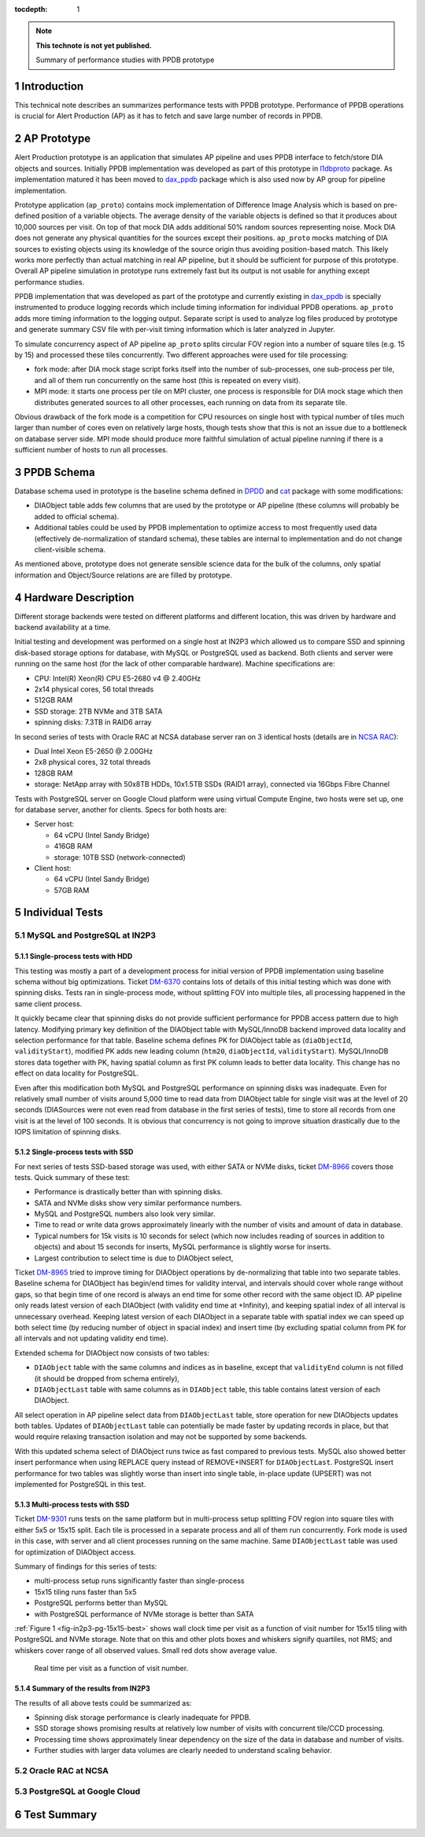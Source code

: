 
:tocdepth: 1

.. Please do not modify tocdepth; will be fixed when a new Sphinx theme is shipped.

.. sectnum::

.. TODO: Delete the note below before merging new content to the master branch.

.. note::

   **This technote is not yet published.**

   Summary of performance studies with PPDB prototype


Introduction
============

This technical note describes an summarizes performance tests with PPDB
prototype. Performance of PPDB operations is crucial for Alert Production (AP)
as it has to fetch and save large number of records in PPDB.


AP Prototype
============

Alert Production prototype is an application that simulates AP pipeline and
uses PPDB interface to fetch/store DIA objects and sources. Initially PPDB
implementation was developed as part of this prototype in `l1dbproto`_
package. As implementation matured it has been moved to `dax_ppdb`_
package which is also used now by AP group for pipeline implementation.

Prototype application (``ap_proto``) contains mock implementation of Difference
Image Analysis which is based on pre-defined position of a variable objects.
The average density of the variable objects is defined so that it produces
about 10,000 sources per visit. On top of that mock DIA adds additional 50%
random sources representing noise. Mock DIA does not generate any physical
quantities for the sources except their positions. ``ap_proto`` mocks matching
of DIA sources to existing objects using its knowledge of the source origin
thus avoiding position-based match. This likely works more perfectly than
actual matching in real AP pipeline, but it should be sufficient for
purpose of this prototype. Overall AP pipeline simulation in prototype runs
extremely fast but its output is not usable for anything except performance
studies.

PPDB implementation that was developed as part of the prototype and currently
existing in `dax_ppdb`_ is specially instrumented to produce logging
records which include timing information for individual PPDB operations.
``ap_proto`` adds more timing information to the logging output. Separate
script is used to analyze log files produced by prototype and generate summary
CSV file with per-visit timing information which is later analyzed in Jupyter.

To simulate concurrency aspect of AP pipeline ``ap_proto`` splits circular
FOV region into a number of square tiles (e.g. 15 by 15) and processed
these tiles concurrently. Two different approaches were used for tile
processing:

- fork mode: after DIA mock stage script forks itself into the number of
  sub-processes, one sub-process per tile, and all of them run concurrently
  on the same host (this is repeated on every visit).
- MPI mode: it starts one process per tile on MPI cluster, one process is
  responsible for DIA mock stage which then distributes generated sources
  to all other processes, each running on data from its separate tile.

Obvious drawback of the fork mode is a competition for CPU resources on single
host with typical number of tiles much larger than number of cores even on
relatively large hosts, though tests show that this is not an issue due to a
bottleneck on database server side. MPI mode should produce more faithful
simulation of actual pipeline running if there is a sufficient number of hosts
to run all processes.


PPDB Schema
===========

Database schema used in prototype is the baseline schema defined in `DPDD`_
and `cat`_ package with some modifications:

- DIAObject table adds few columns that are used by the prototype or AP
  pipeline (these columns will probably be added to official schema).
- Additional tables could be used by PPDB implementation to optimize access
  to most frequently used data (effectively de-normalization of standard
  schema), these tables are internal to implementation and do not change
  client-visible schema.

As mentioned above, prototype does not generate sensible science data for the
bulk of the columns, only spatial information and Object/Source relations are
are filled by prototype.

Hardware Description
====================

Different storage backends were tested on different platforms and different
location, this was driven by hardware and backend availability at a time.

Initial testing and development was performed on a single host at IN2P3 which
allowed us to compare SSD and spinning disk-based storage options for
database, with MySQL or PostgreSQL used as backend. Both clients and server
were running on the same host (for the lack of other comparable hardware).
Machine specifications are:

- CPU: Intel(R) Xeon(R) CPU E5-2680 v4 @ 2.40GHz
- 2x14 physical cores, 56 total threads
- 512GB RAM
- SSD storage: 2TB NVMe and 3TB SATA
- spinning disks: 7.3TB in RAID6 array

In second series of tests with Oracle RAC at NCSA database server ran on 3
identical hosts (details are in `NCSA RAC`_):

- Dual Intel Xeon E5-2650 @ 2.00GHz
- 2x8 physical cores, 32 total threads
- 128GB RAM
- storage: NetApp array with 50x8TB HDDs, 10x1.5TB SSDs (RAID1 array),
  connected via 16Gbps Fibre Channel

Tests with PostgreSQL server on Google Cloud platform were using virtual
Compute Engine, two hosts were set up, one for database server, another
for clients. Specs for both hosts are:

- Server host:

  - 64 vCPU (Intel Sandy Bridge)
  - 416GB RAM
  - storage: 10TB SSD (network-connected)

- Client host:

  - 64 vCPU (Intel Sandy Bridge)
  - 57GB RAM


Individual Tests
================


MySQL and PostgreSQL at IN2P3
-----------------------------

Single-process tests with HDD
^^^^^^^^^^^^^^^^^^^^^^^^^^^^^

This testing was mostly a part of a development process for initial version of
PPDB implementation using baseline schema without big optimizations. Ticket
`DM-6370`_ contains lots of details of this initial testing which was done
with spinning disks. Tests ran in single-process mode, without splitting FOV
into multiple tiles, all processing happened in the same client process.

It quickly became clear that spinning disks do not provide sufficient
performance for PPDB access pattern due to high latency. Modifying primary key
definition of the DIAObject table with MySQL/InnoDB backend improved data
locality and selection performance for that table. Baseline schema defines PK
for DIAObject table as (``diaObjectId``, ``validityStart``), modified PK adds
new leading column (``htm20``, ``diaObjectId``, ``validityStart``).
MySQL/InnoDB stores data together with PK, having spatial column as first PK
column leads to better data locality. This change has no effect on data
locality for PostgreSQL.

Even after this modification both MySQL and PostgreSQL performance on spinning
disks was inadequate. Even for relatively small number of visits around 5,000
time to read data from DIAObject table for single visit was at the level of 20
seconds (DIASources were not even read from database in the first series of
tests), time to store all records from one visit is at the level of 100
seconds. It is obvious that concurrency is not going to improve situation
drastically due to the IOPS limitation of spinning disks.

Single-process tests with SSD
^^^^^^^^^^^^^^^^^^^^^^^^^^^^^

For next series of tests SSD-based storage was used, with either SATA or NVMe
disks, ticket `DM-8966`_ covers those tests. Quick summary of these test:

- Performance is drastically better than with spinning disks.
- SATA and NVMe disks show very similar performance numbers.
- MySQL and PostgreSQL numbers also look very similar.
- Time to read or write data grows approximately linearly with the number of
  visits and amount of data in database.
- Typical numbers for 15k visits is 10 seconds for select (which now includes
  reading of sources in addition to objects) and about 15 seconds for inserts,
  MySQL performance is slightly worse for inserts.
- Largest contribution to select time is due to DIAObject select, 

Ticket `DM-8965`_ tried to improve timing for DIAObject operations by
de-normalizing that table into two separate tables. Baseline schema for
DIAObject has begin/end times for validity interval, and intervals should
cover whole range without gaps, so that begin time of one record is always an
end time for some other record with the same object ID. AP pipeline only reads
latest version of each DIAObject (with validity end time at +Infinity), and
keeping spatial index of all interval is unnecessary overhead. Keeping latest
version of each DIAObject in a separate table with spatial index we can speed
up both select time (by reducing number of object in spacial index) and insert
time (by excluding spatial column from PK for all intervals and not updating
validity end time).

Extended schema for DIAObject now consists of two tables:

- ``DIAObject`` table with the same columns and indices as in baseline, except
  that ``validityEnd`` column is not filled (it should be dropped from schema
  entirely),
- ``DIAObjectLast`` table with same columns as in ``DIAObject`` table, this
  table contains latest version of each DIAObject.

All select operation in AP pipeline select data from ``DIAObjectLast`` table,
store operation for new DIAObjects updates both tables. Updates of
``DIAObjectLast`` table can potentially be made faster by updating records in
place, but that would require relaxing transaction isolation and may not be
supported by some backends.

With this updated schema select of DIAObject runs twice as fast compared to
previous tests. MySQL also showed better insert performance when using REPLACE
query instead of REMOVE+INSERT for ``DIAObjectLast``. PostgreSQL insert
performance for two tables was slightly worse than insert into single table,
in-place update (UPSERT) was not implemented for PostgreSQL in this test.

Multi-process tests with SSD
^^^^^^^^^^^^^^^^^^^^^^^^^^^^

Ticket `DM-9301`_ runs tests on the same platform but in multi-process setup
splitting FOV region into square tiles with either 5x5 or 15x15 split. Each
tile is processed in a separate process and all of them run concurrently.
Fork mode is used in this case, with server and all client processes running
on the same machine. Same ``DIAObjectLast`` table was used for optimization
of DIAObject access.

Summary of findings for this series of tests:

- multi-process setup runs significantly faster than single-process
- 15x15 tiling runs faster than 5x5
- PostgreSQL performs better than MySQL
- with PostgreSQL performance of NVMe storage is better than SATA

:ref:`Figure 1 <fig-in2p3-pg-15x15-best>` shows wall clock time per visit as
a function of visit number for 15x15 tiling with PostgreSQL and NVMe storage.
Note that on this and other plots boxes and whiskers signify quartiles, not
RMS; and whiskers cover range of all observed values. Small red dots show
average value.

.. figure:: /_static/fig-in2p3-pg-15x15-best.png
   :name: fig-in2p3-pg-15x15-best
   :target: _static/fig-in2p3-pg-15x15-best.png
   :alt: fig-in2p3-pg-15x15-best

   Real time per visit as a function of visit number.

Summary of the results from IN2P3
^^^^^^^^^^^^^^^^^^^^^^^^^^^^^^^^^

The results of all above tests could be summarized as:

- Spinning disk storage performance is clearly inadequate for PPDB.
- SSD storage shows promising results at relatively low number of visits with
  concurrent tile/CCD processing.
- Processing time shows approximately linear dependency on the size of the
  data in database and number of visits.
- Further studies with larger data volumes are clearly needed to understand
  scaling behavior.


Oracle RAC at NCSA
------------------


PostgreSQL at Google Cloud
--------------------------


Test Summary
============


.. _cat: https://github.com/lsst/cat
.. _dax_ppdb: https://github.com/lsst/dax_ppdb
.. _DPDD: http://ls.st/dpdd
.. _l1dbproto: https://github.com/lsst-dm/l1dbproto
.. _NCSA RAC: https://jira.lsstcorp.org/browse/DM-14712?focusedCommentId=133072&page=com.atlassian.jira.plugin.system.issuetabpanels:comment-tabpanel#comment-133072

.. _DM-6370: https://jira.lsstcorp.org/browse/DM-6370
.. _DM-8966: https://jira.lsstcorp.org/browse/DM-8966
.. _DM-8965: https://jira.lsstcorp.org/browse/DM-8965
.. _DM-9301: https://jira.lsstcorp.org/browse/C
